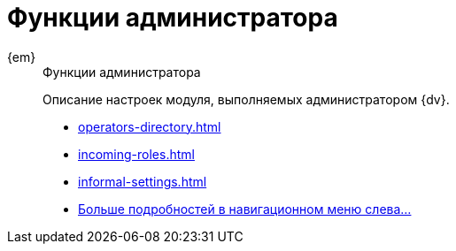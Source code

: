 :page-layout: home

= Функции администратора

[tabs]
====
{em}::
+
.Функции администратора
****
Описание настроек модуля, выполняемых администратором {dv}.

* xref:operators-directory.adoc[]
* xref:incoming-roles.adoc[]
* xref:informal-settings.adoc[]
* xref:admin-functions.adoc[Больше подробностей в навигационном меню слева...]
****
====